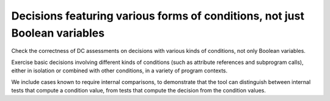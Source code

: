 Decisions featuring various forms of conditions, not just Boolean variables
============================================================================

Check the correctness of DC assessments on decisions with various kinds
of conditions, not only Boolean variables.

Exercise basic decisions involving different kinds of conditions
(such as attribute references and subprogram calls), either in isolation
or combined with other conditions, in a variety of program contexts.

We include cases known to require internal comparisons, to
demonstrate that the tool can distinguish between internal tests that
compute a condition value, from tests that compute the decision from
the condition values.


.. qmlink:: TCIndexImporter

   *




